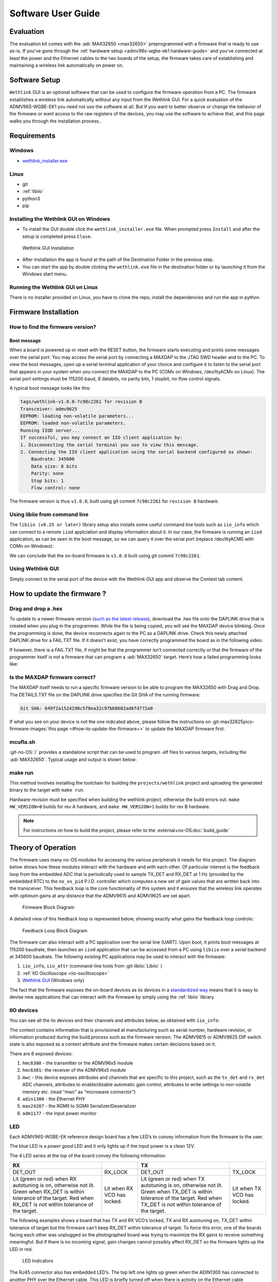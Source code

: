 .. _admv96s-wgbe-ek1 software-guide:

Software User Guide
===================

Evaluation
----------

The evaluation kit comes with the :adi:`MAX32650 <max32650>`
preprogrammed with a firmware that is ready to use as-is. If you’ve gone
through the :ref:`hardware setup <admv96s-wgbe-ek1 hardware-guide>`
and you’ve connected at least the power and the Ethernet cables to the two
boards of the setup, the firmware takes care of establishing and maintaining a
wireless link automatically on power on.

Software Setup
---------------

``Wethlink`` GUI is an optional software that can be used to configure the
firmware operation from a PC. The firmware establishes a wireless link
automatically without any input from the Wethlink GUI. For a quick evaluation of
the ADMV96S-WGBE-EK1 you need not use the software at all. But if you want to
better observe or change the behavior of the firmware or want access to the raw
registers of the devices, you may use the software to achieve that, and this
page walks you through the installation process..

Requirements
------------

Windows
~~~~~~~

- `wethlink_installer.exe <https://swdownloads.analog.com/update/wethlink/latest/wethlink_installer.exe>`__

Linux
~~~~~

- git
- :ref:`libiio`
- python3
- pip

Installing the Wethlink GUI on Windows
~~~~~~~~~~~~~~~~~~~~~~~~~~~~~~~~~~~~~~

- To install the GUI double click the ``wethlink_installer.exe`` file. When
  prompted press ``Install`` and after the setup is completed press ``Close``.

.. figure:: gui_installation.png

   Wethlink GUI Installation

- After installation the app is found at the path of the Destination Folder in
  the previous step.
- You can start the app by double clicking the ``wethlink.exe`` file in the
  destination folder or by launching it from the Windows start menu.

Running the Wethlink GUI on Linux
~~~~~~~~~~~~~~~~~~~~~~~~~~~~~~~~~

There is no installer provided on Linux, you have to clone the repo, install the
dependencies and run the app in python.

.. shell::

   $git clone https://github.com/analogdevicesinc/wethlink.git # TODO: does not exist yet
   $cd wethlink
   $pip install PyQt6 pyserial pylibiio
   $python wethlink.py

Firmware Installation
----------------------

How to find the firmware version?
~~~~~~~~~~~~~~~~~~~~~~~~~~~~~~~~~

Boot message
^^^^^^^^^^^^

When a board is powered up or reset with the RESET button, the firmware starts
executing and prints some messages over the serial port. You may access the
serial port by connecting a MAXDAP to the JTAG SWD header and to the PC. To view
the boot messages, open up a serial terminal application of your choice and
configure it to listen to the serial port that appears in your system when you
connect the MAXDAP to the PC (COMx on Windows, /dev/ttyACMx on Linux). The
serial port settings must be 115200 baud, 8 databits, no parity bits, 1 stopbit,
no flow control signals.

A typical boot message looks like this:

.. code-block::

   tags/wethlink-v1.0.0-7c98c2261 for revision B
   Transceiver: admv9625
   EEPROM: loading non-volatile parameters...
   EEPROM: loaded non-volatile parameters.
   Running IIOD server...
   If successful, you may connect an IIO client application by:
   1. Disconnecting the serial terminal you use to view this message.
   2. Connecting the IIO client application using the serial backend configured as shown:
       Baudrate: 345600
       Data size: 8 bits
       Parity: none
       Stop bits: 1
       Flow control: none

The firmware version is thus ``v1.0.0``, built using git commit ``7c98c2261``
for ``revision B`` hardware.

Using libiio from command line
~~~~~~~~~~~~~~~~~~~~~~~~~~~~~~

The ``libiio (v0.25 or later)`` library setup also installs some useful command
line tools such as ``iio_info`` which can connect to a remote ``iiod``
applciation and display information about it. In our case, the firmware is
running an ``iiod`` application, as can be seen in the boot message, so we can
query it over the serial port (replace /dev/ttyACM0 with COMn on Windows):

.. shell::

   $iio_info -u serial:/dev/ttyACM0,345600,8n1n
    iio_info version: 0.25 (git tag:v0.25)
    Libiio version: 0.25 (git tag: v0.25) backends: local xml ip usb serial
    IIO context created with serial backend.
    Backend version: 1.1 (git tag: 0000000)
    Backend description string: no-OS/projects/wethlink tags/wethlink-v1.0.0-7c98c2261
    [...]

We can conclude that the on-board firmware is ``v1.0.0`` built using git commit
``7c98c2261``.

Using Wethlink GUI
~~~~~~~~~~~~~~~~~~

Simply connect to the serial port of the device with the Wethlink GUI app and
observe the Context tab content.

How to update the firmware ?
----------------------------

Drag and drop a .hex
~~~~~~~~~~~~~~~~~~~~

To update to a newer firmware version (`such as the latest
release <https://swdownloads.analog.com/update/wethlink/latest/revb-wethlink.hex>`__),
download the .hex file onto the DAPLINK drive that is created when you plug in
the programmer. While the file is being copied, you will see the MAXDAP device
blinking. Once the programming is done, the device reconnects again to the PC as
a DAPLINK drive. Check this newly attached DAPLINK drive for a FAIL.TXT file. If
it doesn’t exist, you have correctly programmed the board as in the following
video:

.. video:: https://wiki.analog.com/_media/resources/eval/user-guides/admv96s-wgbe-ek1/fw-update.webm

If however, there is a FAIL.TXT file, if might be that the programmer isn’t
connected correctly or that the firmware of the programmer itself is not a
firmware that can program a :adi:`MAX32650` target.
Here’s how a failed programming looks like:

.. video:: https://wiki.analog.com/_media/resources/eval/user-guides/admv96s-wgbe-ek1/fw-update-bad.webm

Is the MAXDAP firmware correct?
~~~~~~~~~~~~~~~~~~~~~~~~~~~~~~~~~

The MAXDAP itself needs to run a specific firmware version to be able to program
the MAX32650 with Drag and Drop. The DETAILS.TXT file on the DAPLINK drive
specifies the Git SHA of the running firmware:

.. code-block::

   Git SHA: 649f2a1524190c5f0ea32c97bb8682ad6fd772a0

If what you see on your device is not the one indicated above, please follow the
instructions on :git-max32625pico-firmware-images:`this page <#how-to-update-the-firmware+>`
to update the MAXDAP firmware first.

mcufla.sh
~~~~~~~~~

:git-no-OS:`/` provides a standalone script that can be used to program
.elf files to various targets, including the :adi:`MAX32650`. Typical usage
and output is shown below:

.. shell::

   $wget https://raw.githubusercontent.com/analogdevicesinc/no-OS/master/tools/scripts/mcufla.sh
   $chmod +x ./mcufla.sh
   $./mcufla.sh ~/Work/no-OS/projects/wethlink/build/wethlink.elf
    Maxim platform detected
    Running cmd:
      /home/dari/.mcuflash/maxim/openocd/src/openocd
        -s /home/dari/.mcuflash/maxim/openocd/tcl
        -c 'adapter driver cmsis-dap; transport select swd; '
        -f target/max32650.cfg
        -c 'program /home/dari/Work/no-OS/projects/wethlink/build/wethlink.elf verify reset exit'
    Open On-Chip Debugger 0.11.0+dev-g56a818e4c (2023-10-24-15:55)
    Licensed under GNU GPL v2
    For bug reports, read
        http://openocd.org/doc/doxygen/bugs.html
    swd
    Info : CMSIS-DAP: SWD  supported
    Info : CMSIS-DAP: Atomic commands supported
    Info : CMSIS-DAP: Test domain timer supported
    Info : CMSIS-DAP: FW Version = 2.1.0
    Info : CMSIS-DAP: Serial# = 042517028fbd037a00000000000000000000000097969906
    Info : CMSIS-DAP: Interface Initialised (SWD)
    Info : SWCLK/TCK = 1 SWDIO/TMS = 1 TDI = 0 TDO = 0 nTRST = 0 nRESET = 1
    Info : CMSIS-DAP: Interface ready
    Info : clock speed 2000 kHz
    Info : SWD DPIDR 0x2ba01477
    Info : max32xxx.cpu: Cortex-M4 r0p1 processor detected
    Info : max32xxx.cpu: target has 6 breakpoints, 4 watchpoints
    Info : max32xxx.cpu: external reset detected
    Info : starting gdb server for max32xxx.cpu on 3333
    Info : Listening on port 3333 for gdb connections
    target halted due to debug-request, current mode: Thread
    xPSR: 0x01000000 pc: 0x00000184 msp: 0x2000b300
    ** Programming Started **
    ** Programming Finished **
    ** Verify Started **
    ** Verified OK **
    ** Resetting Target **
    shutdown command invoked

make run
~~~~~~~~

This method involves installing the toolchain for building the
``projects/wethlink`` project and uploading the generated binary to the target
with ``make run``.

Hardware revision must be specified when building the wethlink project,
otherwise the build errors out. ``make HW_VERSION=0`` builds for rev A hardware,
and ``make HW_VERSION=1`` builds for rev B hardware.

.. note::
    For instructions on how to build the project, please refer to the
    :external+no-OS:doc:`build_guide`

Theory of Operation
-------------------

The firmware uses many no-OS modules for accessing the various peripherals it
needs for this project. The diagram below shows how these modules interact with
the hardware and with each other. Of particular interest is the feedback loop
from the embedded ADC that is periodically used to sample TX_DET and RX_DET at 1
Hz (provided by the embedded RTC) to the ``no_os_pid`` P.I.D. controller which
computes a new set of gain values that are written back into the transceiver.
This feedback loop is the core functionality of this system and it ensures that
the wireless link operates with optimum gains at any distance that the ADMV9615
and ADMV9625 are set apart.

.. figure:: wethlink-firmware.png
    :width: 600 px

    Firmware Block Diagram

A detailed view of this feedback loop is represented below, showing exactly what
gains the feedback loop controls:

.. figure:: algo.png
   :width: 600 px

   Feedback Loop Block Diagram

The firmware can also interact with a PC application over the serial line
(UART). Upon boot, it prints boot messages at 115200 baudrate, then launches an
``iiod`` application that can be accessed from a PC using ``libiio`` over a
serial backend at 345600 baudrate. The following existing PC applications may be
used to interact with the firmware:

#. ``iio_info``, ``iio_attr`` (command-line tools from :git-libiio:`Libiio` )
#. :ref:`IIO Oscilloscope <iio-oscilloscope>`
#. `Wethlink GUI <https://swdownloads.analog.com/update/wethlink/latest/wethlink_installer.exe>`__ (Windows only)

The fact that the firmware exposes the on-board devices as iio devices in a
`standardized way <https://www.kernel.org/doc/html/v4.12/driver-api/iio/index.html>`__
means that it is easy to devise new applications that can interact with the
firmware by simply using the :ref:`libiio` library.

IIO devices
~~~~~~~~~~~

You can see all the iio devices and their channels and attributes below, as
obtained with ``iio_info``:

.. shell::

   $iio_info -u serial:/dev/ttyACM0,345600,8n1n
    iio_info version: 0.25 (git tag:v0.25)
    Libiio version: 0.25 (git tag: v0.25) backends: local xml ip usb serial
    IIO context created with serial backend.
    Backend version: 1.1 (git tag: 0000000)
    Backend description string: no-OS/projects/wethlink tags/wethlink-v1.0.0-rc1-7c98c2261
    IIO context has 9 attributes:
        hw_model: admv9625
        hw_version: b
        hw_serial: serial
        carrier_model: model
        carrier_version: b
        carrier_serial: serial
        uri: serial:/dev/ttyACM0,345600,8n1n
        serial,port: /dev/ttyACM0
        serial,description: DAPLink CMSIS-DAP - 042517028fbd037a00000000000000000000000097969906
    IIO context has 6 devices:
        iio:device0: hmc6300
            1 channels found:
                temp:  (input)
                1 channel-specific attributes found:
                    attr  0: raw value: 15
            8 device-specific attributes found:
                    attr  0: enabled value: 1
                    attr  1: vco value: 59850000
                    attr  2: vco_available value: 55125000 55387500 55650000 55912500 56175000 56437500 56700000 56962500 57225000 57487500 57750000 58012500 58275000 58537500 58800000 59062500 59325000 59587500 59850000 60112500 60375000 60637500 60900000 61162500 61425000 61687500 61950000 62212500 62475000 62737500 63000000 63262500 63525000 63787500 64050000 64312500 64575000 64837500 65100000 65362500 65625000 65887500 66150000
                    attr  3: vco_band value: 8
                    attr  4: vco_lock value: 1
                    attr  5: if_attn value: 15
                    attr  6: temp_en value: 1
                    attr  7: rf_attn value: 9
            1 debug attributes found:
                    debug attr  0: direct_reg_access value: 0
            No trigger on this device
        iio:device1: hmc6301
            1 channels found:
                temp:  (input)
                1 channel-specific attributes found:
                    attr  0: raw value: 15
            14 device-specific attributes found:
                    attr  0: enabled value: 1
                    attr  1: vco value: 63262500
                    attr  2: vco_available value: 55125000 55387500 55650000 55912500 56175000 56437500 56700000 56962500 57225000 57487500 57750000 58012500 58275000 58537500 58800000 59062500 59325000 59587500 59850000 60112500 60375000 60637500 60900000 61162500 61425000 61687500 61950000 62212500 62475000 62737500 63000000 63262500 63525000 63787500 64050000 64312500 64575000 64837500 65100000 65362500 65625000 65887500 66150000
                    attr  3: vco_band value: 15
                    attr  4: vco_lock value: 1
                    attr  5: if_attn value: 6
                    attr  6: temp_en value: 1
                    attr  7: rf_lna_gain value: 1
                    attr  8: bb_attn1 value: 0
                    attr  9: bb_attn2 value: 0
                    attr 10: bb_attni_fine value: 0
                    attr 11: bb_attnq_fine value: 0
                    attr 12: bb_lpc value: 0
                    attr 13: bb_hpc value: 0
            1 debug attributes found:
                    debug attr  0: direct_reg_access value: 0
            No trigger on this device
        iio:device2: mwc
            2 channels found:
                voltage0: tx_det (input)
                2 channel-specific attributes found:
                    attr  0: raw value: 257
                    attr  1: scale value: 1.191406250
                voltage1: rx_det (input)
                2 channel-specific attributes found:
                    attr  0: raw value: 596
                    attr  1: scale value: 2.978515625
            10 device-specific attributes found:
                    attr  0: tx_autotuning value: 1
                    attr  1: tx_target value: 350
                    attr  2: tx_tolerance value: 50
                    attr  3: rx_autotuning value: 1
                    attr  4: rx_target value: 1950
                    attr  5: rx_tolerance value: 50
                    attr  6: tx_auto_ifvga value: 1
                    attr  7: rx_auto_ifvga_rflna value: 1
                    attr  8: reset value: 0
                    attr  9: save value: 0
            1 debug attributes found:
                    debug attr  0: direct_reg_access value: 1
            No trigger on this device
        iio:device3: adin1300
            0 channels found:
            3 device-specific attributes found:
                    attr  0: link value: 0
                    attr  1: speed value: 6
                    attr  2: autonegotiate value: 1
            1 debug attributes found:
                    debug attr  0: direct_reg_access value: 4416
            No trigger on this device
        iio:device4: max24287
            0 channels found:
            3 device-specific attributes found:
                    attr  0: par_speed value: 5
                    attr  1: ser_link value: 1
                    attr  2: ser_speed value: 5
            1 debug attributes found:
                    debug attr  0: direct_reg_access value: 0
            No trigger on this device
        iio:device5: adm1177 (buffer capable)
            2 channels found:
                voltage0:  (input, index: 0, format: le:u12/32>>0)
                2 channel-specific attributes found:
                    attr  0: raw value: 1901
                    attr  1: scale value: 6.433105468
                current0:  (input, index: 1, format: le:u12/32>>0)
                2 channel-specific attributes found:
                    attr  0: raw value: 358
                    attr  1: scale value: 1.033593750
            No trigger on this device

The context contains information that is provisioned at manufacturing such as
serial number, hardware revision, or information produced during the build
process such as the firmware version. The ADMV9615 or ADMV9625 DIP switch state
is also exposed as a context attribute and the firmware makes certain decisions
based on it.

There are 6 exposed devices:

#. ``hmc6300`` - the transmitter or the ADMV96x5 module
#. ``hmc6301``- the receiver of the ADMV96x5 module
#. ``mwc`` - this device exposes attributes and channels that are specific to
   this project, such as the ``tx_det`` and ``rx_det`` ADC channels, attributes
   to enable/disable automatic gain control, attributes to write settings to
   non-volatile memory etc. (read “mwc” as “microwave connector”)
#. ``adin1300`` - the Ethernet PHY
#. ``max24287`` - the RGMII to SGMII Serializer/Deserializer
#. ``adm1177`` - the input power monitor

LED
~~~

Each ADMV96S-WGBE-EK reference design board has a few LED’s to convey
information from the firmware to the user.

The blue LED is a *power good* LED and it only lights up if the input power is a
clean 12V.

The 4 LED series at the top of the board convey the following information:

+------------------+------------------+------------------+------------------+
| RX               |                  | TX               |                  |
+==================+==================+==================+==================+
| DET_OUT          | RX_LOCK          | DET_OUT          | TX_LOCK          |
+------------------+------------------+------------------+------------------+
| Lit (green or    | Lit when RX VCO  | Lit (green or    | Lit when TX VCO  |
| red) when RX     | has locked.      | red) when TX     | has locked.      |
| autotuning is    |                  | autotuning is    |                  |
| on, otherwise    |                  | on, otherwise    |                  |
| not lit. Green   |                  | not lit. Green   |                  |
| when RX_DET is   |                  | when TX_DET is   |                  |
| within tolerance |                  | within tolerance |                  |
| of the target.   |                  | of the target.   |                  |
| Red when RX_DET  |                  | Red when TX_DET  |                  |
| is not within    |                  | is not within    |                  |
| tolerance of the |                  | tolerance of the |                  |
| target.          |                  | target.          |                  |
+------------------+------------------+------------------+------------------+

The following examples shows a board that has TX and RX VCO’s locked, TX and RX
autotuning on, TX_DET within tolerance of target but the firmware can’t keep
RX_DET within tolerance of target. To force this error, one of the boards facing
each other was unplugged so the photographed board was trying to maximize the RX
gains to receive something meaningful. But if there is no incoming signal, gain
changes cannot possibly affect RX_DET so the firmware lights up the LED in red.

.. figure:: led.jpg
   :width: 400 px

   LED Indicators

The RJ45 connector also has embedded LED’s. The top left one lights up green
when the ADIN1300 has connected to another PHY over the Ethernet cable. This LED
is briefly turned off when there is activity on the Ethernet cable essentially
blinking it. So a blinking top left LED means both the Ethernet link is up and
there is ongoing activity. The top right LED conveys link speed information and
is turned off when link speed is 10 Mbps, lit green for 100 Mbps and lit amber
when speed is 1000 Mbps.

EEPROM
~~~~~~

The 24LC32A EEPROM has 32Kb memory capacity (4 KB) and is connected to an I2C
bus. The firmware uses the EEPROM to store non-volatile parameters to be loaded
at boot.

In order not to waste space, and to make sure future iterations of the firmware
may use areas of the EEPROM that are currently unused, a design decision had to
be made from the start, as to what size a non-volatile parameter set should
have. A reasonable size of 256 bytes was chosen, which makes it possible to fit
16 such parameter sets into the memory.

======= ================ ====
Address Name             Size
======= ================ ====
0x0     NVMP1            256
0x100   Reserved         3584
0xF00   Factory defaults 256
======= ================ ====

Two such areas are currently used by the firmware, one is the NVMP1 area which
is the active configuration loaded at boot and the other one is the factory
defaults configuration which can be copied into the active configuration with a
certain procedure.

The 0x100 to 0x3FF memory area is not used.

Each NVMP area has 255 bytes of actual parameters and 1 last byte consisting of
a CRC8 computed over the leading 255 bytes.

The CRC8 checksums are checked at boot and if they have been incorrectly written
or tampered with, the parameters are not used. If no suitable parameters are
found in NVMP1 or in the factory defaults area, a set of in-firmware hardcoded
parameters are used for the boot.

.. figure:: eeprom-diagram.png
   :width: 300 px

   EEPROM Memory Map

Resetting to factory defaults
~~~~~~~~~~~~~~~~~~~~~~~~~~~~~

To explicitly reset to factory defaults, click the S3 button, keep it pressed
and click the S2 button briefly. The four LED’s will blink 10 times for about 3
seconds to confirm the reset to factory defaults has completed.

Production firmware and provisioning
~~~~~~~~~~~~~~~~~~~~~~~~~~~~~~~~~~~~

There are two versions of the firmware that are for *normal* and *production*
use.

The *normal* firmware is the one that runs on the hardware, provided the
hardware had gone through the production process fully. The production process
has 3 main steps: actual hardware production, provisioning and testing.

The *production* firmware is a variant that has the following extra features:

- It disregards whatever is in the EEPROM and loads up with hardcoded
  parameters.
- It allows writing of the factory defaults area of the EEPROM by exposing the
  ``mwc.save_defaults`` attribute.
- It allows provisioning by allowing the change of the serial number
  (``mwc.hw_serial``, ``mwc.carrier_serial``), revision (``mwc.hw_version``,
  ``mwc.carrier_version``) and model name (``mwc.carrier_model``) which all
  default to ``-`` when the device is not provisioned.

With a *normal* firmware, the device will not behave correctly if it was not
provisioned. The firmware needs valid parameters to operate correctly so having
``-`` being displayed as carrier serial number is an indicator that the device
hasn’t somehow gone through the full production cycle that performs
provisioning.

Autonegotiation
~~~~~~~~~~~~~~~

The EVAL-ADMV96S-WGBE-EK1 is a system composed of two independent boards that
connect to the *outside* world through Ethernet. The network infrastructure at
the other end of the Ethernet cable is not known yet the system can detect its
capabilities in terms of data bandwidth and dulplex mode due to autonegotiation
signaling at physical layer (OSI model).

The system may be connected at any time to devices on a network that have
different capabilities. The device at one end could be able to talk 100 Mbps
half-duplex, the one at the other end could be capable of 1 Gbps full-duplex. In
this scenario, the system needs to adapt for the weakest link and configure the
100 Mbps half-duplex speed at all levels, it’s the common denominator that
allows the two devices to talk to each other.

Having two independent devices in a system, each running its own firmware, this
could only be possible if there is some mechanism through which the devices
could advertise speeds to one another. The wireless link carries SGMII interface
and the SGMII itself has an autonegotiation mechanism through which a frame
containing speed and duplex information can be passed on from one device to the
other. The firmware uses this feature to propagate an Ethernet link speed change
throughout the whole system.

.. figure:: autonegotiation.png

   Autonegotiation Flow

Steps 1-4 are executed in an interrupt service routine from the PHY when link
status changes.

Steps 5-6 are executed in an interrupt service routine from the SERDES when new
autonegotiation page was received.

To resume this section:

- there is speed and duplex mode autonegotiation at Ethernet level
- there is speed and duplex mode autonegotiation at SGMII level
- the lowest advertised speed of a device in the system is propagated and the
  system subsequently works at that speed

Temperature compensated gains
~~~~~~~~~~~~~~~~~~~~~~~~~~~~~

Due to reasons related to the transceiver hardware, the optimum gains at which
it operates are temperature dependent. Affected gains are TX IF VGA, RX IF VGA
and RX RF LNA. The optimum gains found through lab characterization are provided
by Analog Devices.

The transceivers have a very coarse temperature sensor that is used by the
firmware to look up gains in a lookup table. The default behavior of the
firmware is to auto compensate gains for temperature using the factory default
lookup tables.

You can disable auto compensation by unticking the checkbox, or you can keep it
and adjust the tables to your liking.

TX temperature compensation table:

.. figure:: tx-compensation.png

    TX temperature compensation table

RX temperature compensation table:

.. figure:: rx-compensation.png

    RX temperature compensation table

======== =============
Raw Temp Range
======== =============
1        -40°C … -25°C
3        -25°C … 10°C
7        10°C … 40°C
15       40°C … 75°C
31       > 75°C
======== =============

P.I.D. controlled gains
~~~~~~~~~~~~~~~~~~~~~~~

TX_DET and RX_DET analog signals of the transceivers are sampled regularly by
the embedded ADC of the microcontroller. They correspond to the TX and RX signal
power and need to be kept in a certain sweetspot for proper operation of the
wireless link.

The remaining gains, that aren’t temperature controlled, are the TX RF VGA and
the RX BB (COARSE1, COARSE2 and FINE). By controlling these gains up and down,
one can see a change in the RX and RX power detectors.

So we have a feedback loop and we can apply control theory on it in the form of
a P.I.D. algorithm to keep the TX_DET and RX_DET in the sweetspot by having the
algorithm tweak the gains. The implementation actually only uses the
proportional and integral coefficients, essentially making this a P.I. control.

Every second the algorithm is run for several iterations until it settles on a
resulting gain. There are two challenges:

#. Make it settle fast! We don’t care too much about overshoot, we care about
   settling fast because the algorithm is run on the main loop along with other
   things and we don’t want to block for too long.
#. Make it settle with as little gain changes as possible! Any gain change will
   momentarily mess with the signals being sent in that instant across the
   wireless link, so by minimizing the gain changes, we minimize the bit error
   rate throughout the whole system.

To illustrate how the algorithm works, here’s the result of a simulation with
artificial perturbations at samples 100, 200, 300, and 400 in order to observe
the characteristics of the control. The top part shows the output of the P.I. as
an attenuation in steps between 0 and 31. The bottom part is a simulated RX_DET
(mV) based on what attenuation the algorithm previously set.

.. figure:: pid.png

   P.I.D. Control Simulation

With the factory default settings, the algorithm finds the target within 10
iterations or less and does it with few gain changes addressing both of the
above points. As with any P.I.D. algorithm, it’s possible that better behavior
is achievable by experimentally fine tuning the coefficients but with the
factory default coefficients and initial release implementation, the system
achieves a bit error rate of less than 10E-10 for constant distance and across
the whole -40°C to 80°C.

Resources
---------

- :ref:`ADMV96S-WGBE-EK1 Hardware User Guide <admv96s-wgbe-ek1 hardware-guide>`
- :ref:`ADMV96S-WGBE-EK1 Software User Guide <admv96s-wgbe-ek1 software-guide>`
- :git-no-OS:`ADMV96S-WGBE-EK1 Firmware Project <projects/wethlink>`
- `Wethlink Installer <https://swdownloads.analog.com/update/wethlink/latest/wethlink_installer.exe>`__
